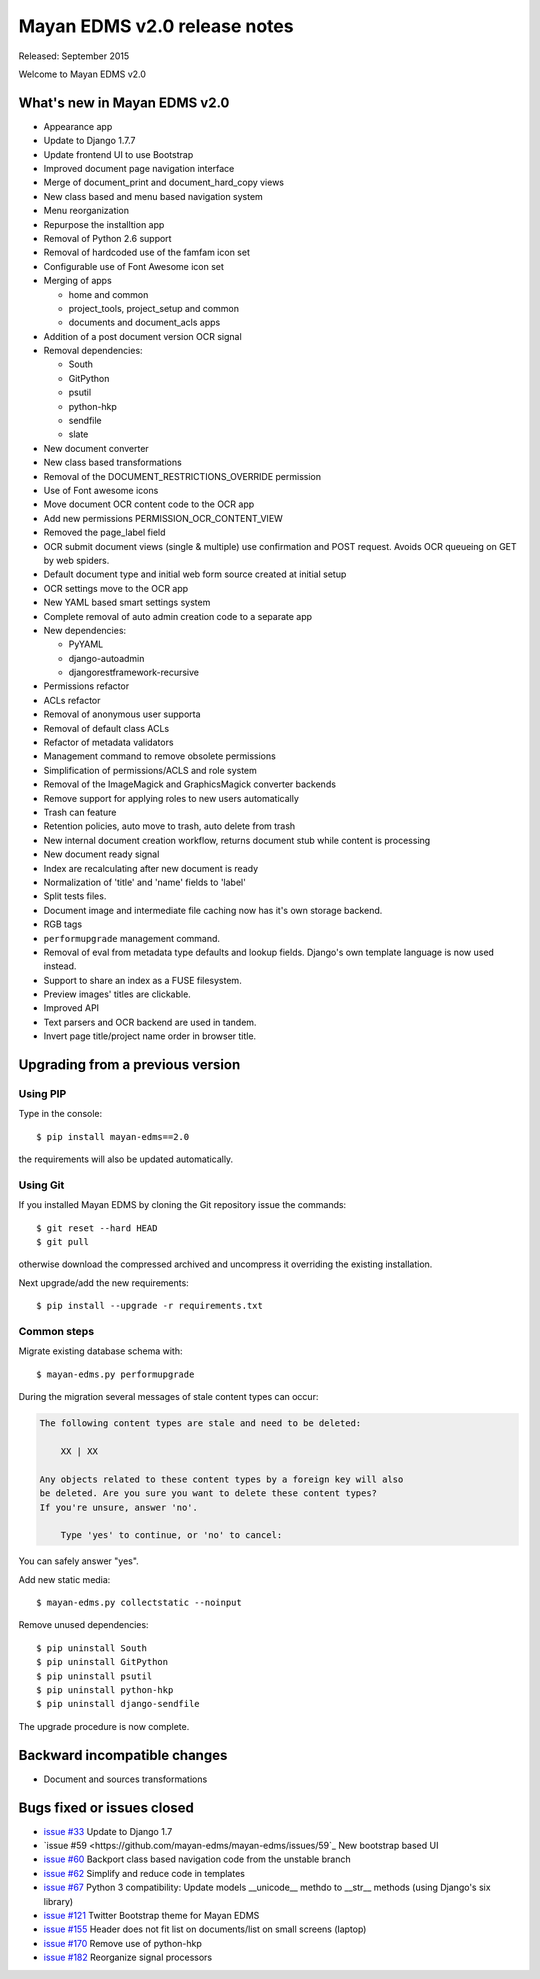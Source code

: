 =============================
Mayan EDMS v2.0 release notes
=============================

Released: September 2015

Welcome to Mayan EDMS v2.0


What's new in Mayan EDMS v2.0
=============================
* Appearance app
* Update to Django 1.7.7
* Update frontend UI to use Bootstrap
* Improved document page navigation interface
* Merge of document_print and document_hard_copy views
* New class based and menu based navigation system
* Menu reorganization
* Repurpose the installtion app
* Removal of Python 2.6 support
* Removal of hardcoded use of the famfam icon set
* Configurable use of Font Awesome icon set
* Merging of apps

  * home and common
  * project_tools, project_setup and common
  * documents and document_acls apps

* Addition of a post document version OCR signal
* Removal dependencies:

  * South
  * GitPython
  * psutil
  * python-hkp
  * sendfile
  * slate

* New document converter
* New class based transformations
* Removal of the DOCUMENT_RESTRICTIONS_OVERRIDE permission
* Use of Font awesome icons
* Move document OCR content code to the OCR app
* Add new permissions PERMISSION_OCR_CONTENT_VIEW
* Removed the page_label field
* OCR submit document views (single & multiple) use confirmation and POST request. Avoids OCR queueing on GET by web spiders.
* Default document type and initial web form source created at initial setup
* OCR settings move to the OCR app
* New YAML based smart settings system
* Complete removal of auto admin creation code to a separate app
* New dependencies:

  * PyYAML
  * django-autoadmin
  * djangorestframework-recursive

* Permissions refactor
* ACLs refactor
* Removal of anonymous user supporta
* Removal of default class ACLs
* Refactor of metadata validators
* Management command to remove obsolete permissions
* Simplification of permissions/ACLS and role system
* Removal of the ImageMagick and GraphicsMagick converter backends
* Remove support for applying roles to new users automatically
* Trash can feature
* Retention policies, auto move to trash, auto delete from trash
* New internal document creation workflow, returns document stub while content is processing
* New document ready signal
* Index are recalculating after new document is ready
* Normalization of 'title' and 'name' fields to 'label'
* Split tests files.
* Document image and intermediate file caching now has it's own storage backend.
* RGB tags
* ``performupgrade`` management command.
* Removal of eval from metadata type defaults and lookup fields. Django's own template language is now used instead.
* Support to share an index as a FUSE filesystem.
* Preview images' titles are clickable.
* Improved API
* Text parsers and OCR backend are used in tandem.
* Invert page title/project name order in browser title.

Upgrading from a previous version
=================================

Using PIP
~~~~~~~~~

Type in the console::

    $ pip install mayan-edms==2.0

the requirements will also be updated automatically.

Using Git
~~~~~~~~~

If you installed Mayan EDMS by cloning the Git repository issue the commands::

    $ git reset --hard HEAD
    $ git pull

otherwise download the compressed archived and uncompress it overriding the existing installation.

Next upgrade/add the new requirements::

    $ pip install --upgrade -r requirements.txt

Common steps
~~~~~~~~~~~~

Migrate existing database schema with::

    $ mayan-edms.py performupgrade

During the migration several messages of stale content types can occur:

.. code-block:: bash

    The following content types are stale and need to be deleted:

        XX | XX

    Any objects related to these content types by a foreign key will also
    be deleted. Are you sure you want to delete these content types?
    If you're unsure, answer 'no'.

        Type 'yes' to continue, or 'no' to cancel:


You can safely answer "yes".

Add new static media::

    $ mayan-edms.py collectstatic --noinput

Remove unused dependencies::

    $ pip uninstall South
    $ pip uninstall GitPython
    $ pip uninstall psutil
    $ pip uninstall python-hkp
    $ pip uninstall django-sendfile

The upgrade procedure is now complete.


Backward incompatible changes
=============================

* Document and sources transformations

Bugs fixed or issues closed
===========================

* `issue #33 <https://github.com/mayan-edms/mayan-edms/issues/33>`_ Update to Django 1.7
* `issue #59 <https://github.com/mayan-edms/mayan-edms/issues/59`_ New bootstrap based UI
* `issue #60 <https://github.com/mayan-edms/mayan-edms/issues/60>`_ Backport class based navigation code from the unstable branch
* `issue #62 <https://github.com/mayan-edms/mayan-edms/issues/62>`_ Simplify and reduce code in templates
* `issue #67 <https://github.com/mayan-edms/mayan-edms/issues/67>`_ Python 3 compatibility: Update models __unicode__ methdo to __str__ methods (using Django's six library)
* `issue #121 <https://github.com/mayan-edms/mayan-edms/issues/121>`_ Twitter Bootstrap theme for Mayan EDMS
* `issue #155 <https://github.com/mayan-edms/mayan-edms/issues/155>`_ Header does not fit list on documents/list on small screens (laptop)
* `issue #170 <https://github.com/mayan-edms/mayan-edms/issues/170>`_ Remove use of python-hkp
* `issue #182 <https://github.com/mayan-edms/mayan-edms/issues/182>`_ Reorganize signal processors


.. _PyPI: https://pypi.python.org/pypi/mayan-edms/


